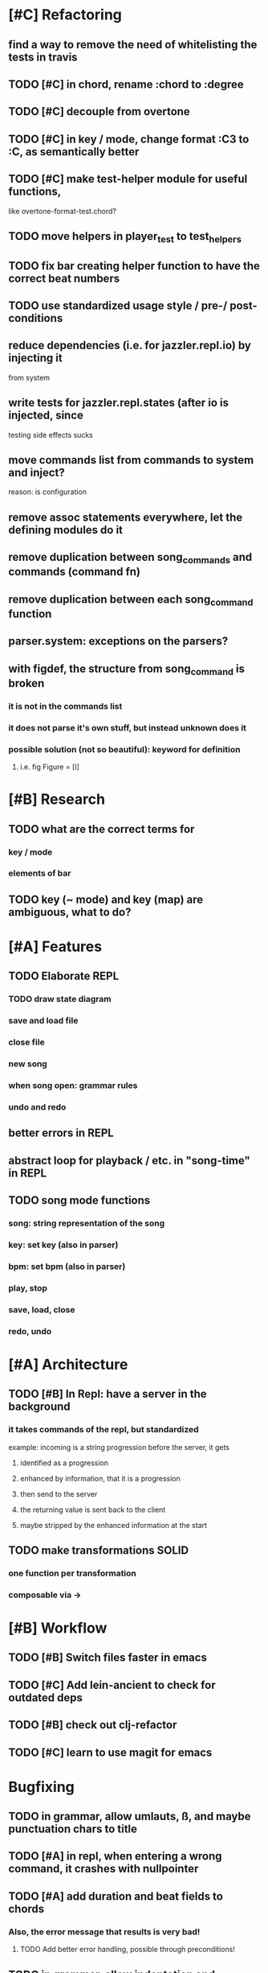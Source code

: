 * [#C] Refactoring
** find a way to remove the need of whitelisting the tests in travis
** TODO [#C] in chord, rename :chord to :degree
** TODO [#C] decouple from overtone
** TODO [#C] in key / mode, change format :C3 to :C, as semantically better
** TODO [#C] make test-helper module for useful functions, 
   like overtone-format-test.chord?
** TODO move helpers in player_test to test_helpers
** TODO fix bar creating helper function to have the correct beat numbers
** TODO use standardized usage style / pre-/ post-conditions
** reduce dependencies (i.e. for jazzler.repl.io) by injecting it 
   from system
** write tests for jazzler.repl.states (after io is injected, since
   testing side effects sucks
** move commands list from commands to system and inject?
   reason: is configuration
** remove assoc statements everywhere, let the defining modules do it
** remove duplication between song_commands and commands (command fn)
** remove duplication between each song_command function
** parser.system: exceptions on the parsers?
** with figdef, the structure from song_command is broken
*** it is not in the commands list
*** it does not parse it's own stuff, but instead unknown does it
*** possible solution (not so beautiful): keyword for definition
**** i.e. fig Figure = [I]
* [#B] Research
** TODO what are the correct terms for
*** key / mode
*** elements of bar
** TODO key (~ mode) and key (map) are ambiguous, what to do? 
* [#A] Features
** TODO Elaborate REPL
*** TODO draw state diagram
*** save and load file
*** close file
*** new song
*** when song open: grammar rules
*** undo and redo
** better errors in REPL
** abstract loop for playback / etc. in "song-time" in REPL
** TODO song mode functions
*** song: string representation of the song
*** key: set key (also in parser)
*** bpm: set bpm (also in parser)
*** play, stop
*** save, load, close
*** redo, undo
* [#A] Architecture
** TODO [#B] In Repl: have a server in the background
*** it takes commands of the repl, but standardized
    example: incoming is a string progression
    before the server, it gets
**** identified as a progression
**** enhanced by information, that it is a progression
**** then send to the server
**** the returning value is sent back to the client
**** maybe stripped by the enhanced information at the start
** TODO make transformations SOLID
*** one function per transformation
*** composable via ->
* [#B] Workflow
** TODO [#B] Switch files faster in emacs
** TODO [#C] Add lein-ancient to check for outdated deps
** TODO [#B] check out clj-refactor
** TODO [#C] learn to use magit for emacs
* Bugfixing
** TODO in grammar, allow umlauts, ß, and maybe punctuation chars to title
** TODO [#A] in repl, when entering a wrong command, it crashes with nullpointer
** TODO [#A] add duration and beat fields to chords
*** Also, the error message that results is very bad!
**** TODO Add better error handling, possible through preconditions!
** TODO in grammar, allow indentation and generally more whitespace
** TODO in grammar, allow numbers, uppercase, dashes in figure names
   
